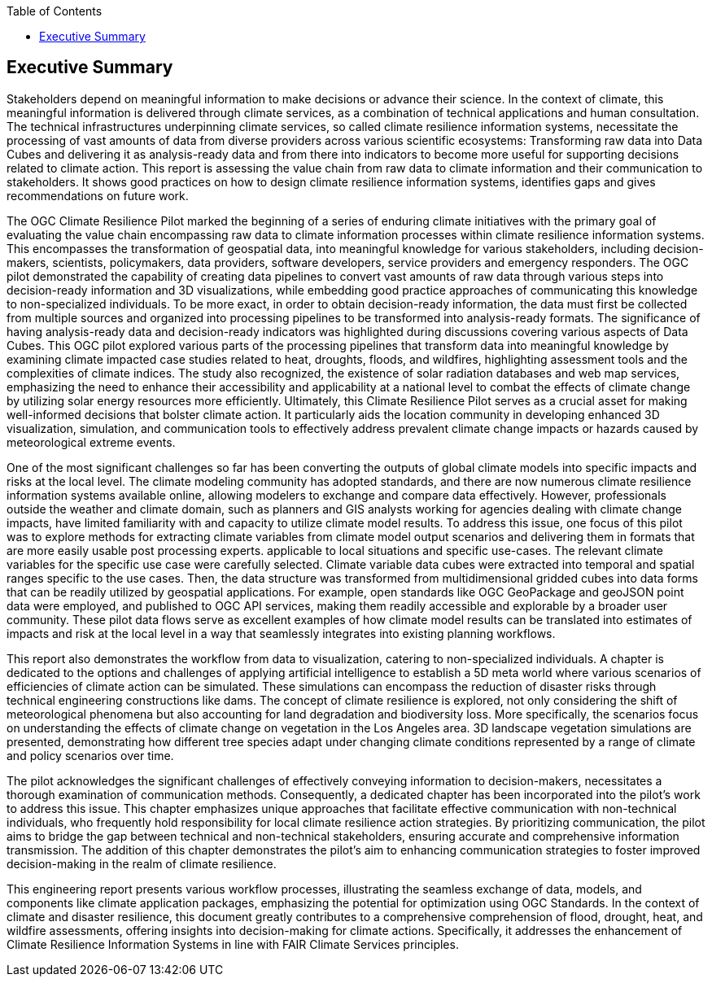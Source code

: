 
////
Preface sections must include [.preface] attribute
in order to get them placed in the preface area (and not in the main content).

Keywords specified in document preamble will display in this area
after the abstract
////
:TOC:

[.preface]
== Executive Summary

Stakeholders depend on meaningful information to make decisions or advance their science. In the context of climate, this meaningful information is delivered through climate services, as a combination of technical applications and human consultation. The technical infrastructures underpinning climate services, so called climate resilience information systems, necessitate the processing of vast amounts of data from diverse providers across various scientific ecosystems: Transforming raw data into Data Cubes and delivering it as analysis-ready data and from there into indicators to become more useful for supporting decisions related to climate action. This report is assessing the value chain from raw data to climate information and their communication to stakeholders. It shows good practices on how to design climate resilience information systems, identifies gaps and gives recommendations on future work. 

The OGC Climate Resilience Pilot marked the beginning of a series of enduring climate initiatives with the primary goal of evaluating the value chain encompassing raw data to climate information processes within climate resilience information systems. This encompasses the transformation of geospatial data, into meaningful knowledge for various stakeholders, including decision-makers, scientists, policymakers, data providers, software developers, service providers and emergency responders. The OGC pilot demonstrated the capability of creating data pipelines to convert vast amounts of raw data through various steps into decision-ready information and 3D visualizations, while embedding good practice approaches of communicating this knowledge to non-specialized individuals. To be more exact, in order to obtain decision-ready information, the data must first be collected from multiple sources and organized into processing pipelines to be transformed into analysis-ready formats. The significance of having analysis-ready data and decision-ready indicators was highlighted during discussions covering various aspects of Data Cubes. This OGC pilot explored various parts of the processing pipelines that transform data into meaningful knowledge by examining climate impacted case studies related to heat, droughts, floods, and wildfires, highlighting assessment tools and the complexities of climate indices. The study also recognized, the existence of solar radiation databases and web map services, emphasizing the need to enhance their accessibility and applicability at a national level to combat the effects of climate change by utilizing solar energy resources more efficiently. Ultimately, this Climate Resilience Pilot serves as a crucial asset for making well-informed decisions that bolster climate action. It particularly aids the location community in developing enhanced 3D visualization, simulation, and communication tools to effectively address prevalent climate change impacts or hazards caused by meteorological extreme events.

One of the most significant challenges so far has been converting the outputs of global climate models into specific impacts and risks at the local level. The climate modeling community has adopted standards, and there are now numerous climate resilience information systems available online, allowing modelers to exchange and compare data effectively. However, professionals outside the weather and climate domain, such as planners and GIS analysts working for agencies dealing with climate change impacts, have limited familiarity with and capacity to utilize climate model results. To address this issue, one focus of this pilot was to explore methods for extracting climate variables from climate model output scenarios and delivering them in formats that are more easily usable post processing experts. applicable to local situations and specific use-cases. 
The relevant climate variables for the specific use case were carefully selected. Climate variable data cubes were extracted into temporal and spatial ranges specific to the use cases. Then, the data structure was transformed from multidimensional gridded cubes into data forms that can be readily utilized by geospatial applications. For example, open standards like OGC GeoPackage and geoJSON point data were employed, and published to OGC API services, making them readily accessible and explorable by a broader user community. These pilot data flows serve as excellent examples of how climate model results can be translated into estimates of impacts and risk at the local level in a way that seamlessly integrates into existing planning workflows.

This report also demonstrates the workflow from data to visualization, catering to non-specialized individuals. A chapter is dedicated to the options and challenges of applying artificial intelligence to establish a 5D meta world where various scenarios of efficiencies of climate action can be simulated. These simulations can encompass the reduction of disaster risks through technical engineering constructions like dams. The concept of climate resilience is explored, not only considering the shift of meteorological phenomena but also accounting for land degradation and biodiversity loss. More specifically, the scenarios focus on understanding the effects of climate change on vegetation in the Los Angeles area. 3D landscape vegetation simulations are presented, demonstrating how different tree species adapt under changing climate conditions represented by a range of climate and policy scenarios over time.

The pilot acknowledges the significant challenges of effectively conveying information to decision-makers, necessitates a thorough examination of communication methods. Consequently, a dedicated chapter has been incorporated into the pilot’s work to address this issue. This chapter emphasizes unique approaches that facilitate effective communication with non-technical individuals, who frequently hold responsibility for local climate resilience action strategies. By prioritizing communication, the pilot aims to bridge the gap between technical and non-technical stakeholders, ensuring accurate and comprehensive information transmission. The addition of this chapter demonstrates the pilot’s aim to enhancing communication strategies to foster improved decision-making in the realm of climate resilience.

This engineering report presents various workflow processes, illustrating the seamless exchange of data, models, and components like climate application packages, emphasizing the potential for optimization using OGC Standards. In the context of climate and disaster resilience, this document greatly contributes to a comprehensive comprehension of flood, drought, heat, and wildfire assessments, offering insights into decision-making for climate actions. Specifically, it addresses the enhancement of Climate Resilience Information Systems in line with FAIR Climate Services principles. 

